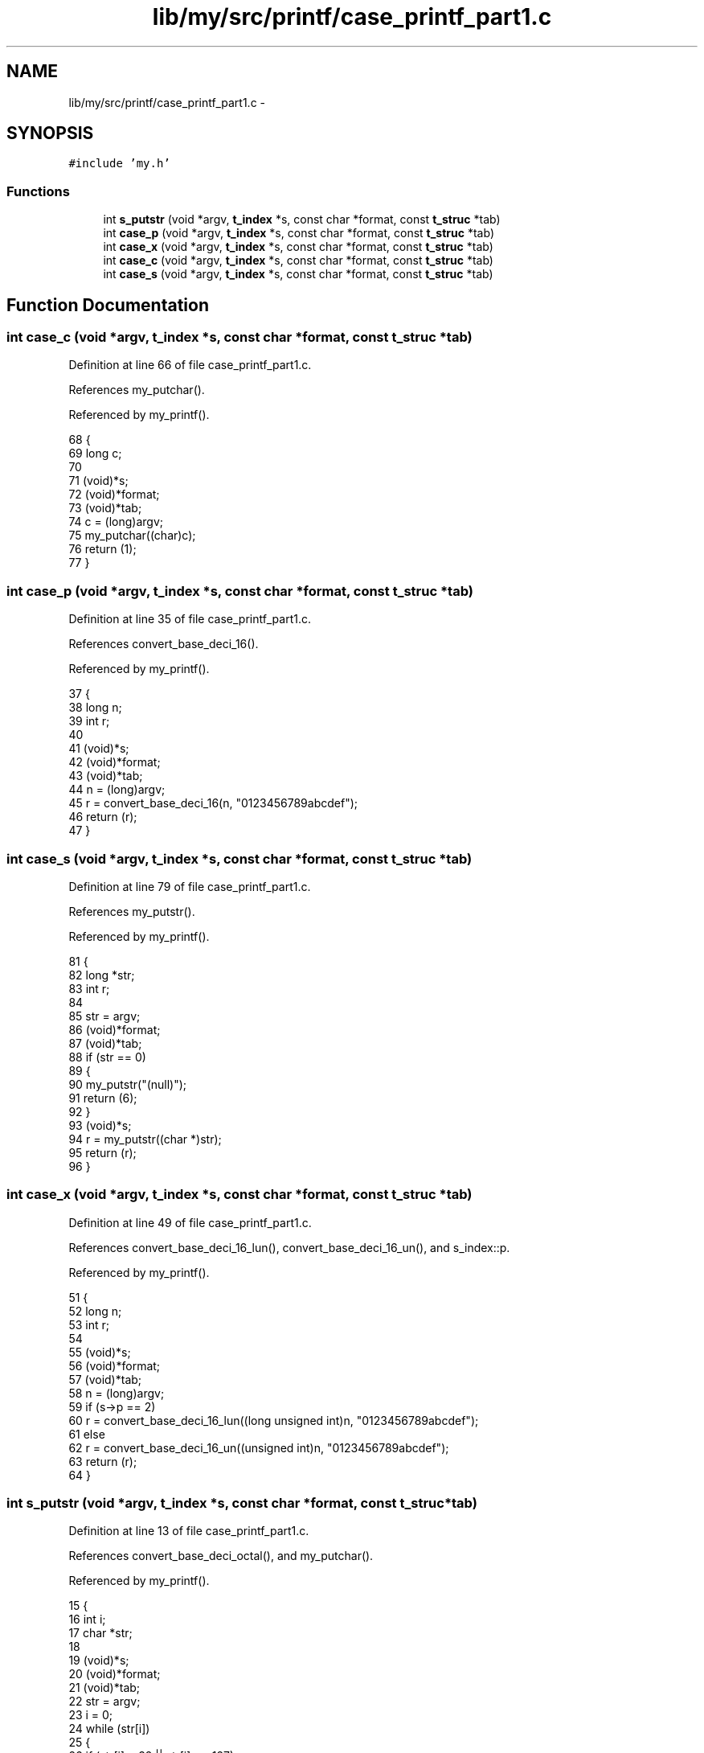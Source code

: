 .TH "lib/my/src/printf/case_printf_part1.c" 3 "Wed Jan 7 2015" "Version 1.0" "myhs" \" -*- nroff -*-
.ad l
.nh
.SH NAME
lib/my/src/printf/case_printf_part1.c \- 
.SH SYNOPSIS
.br
.PP
\fC#include 'my\&.h'\fP
.br

.SS "Functions"

.in +1c
.ti -1c
.RI "int \fBs_putstr\fP (void *argv, \fBt_index\fP *s, const char *format, const \fBt_struc\fP *tab)"
.br
.ti -1c
.RI "int \fBcase_p\fP (void *argv, \fBt_index\fP *s, const char *format, const \fBt_struc\fP *tab)"
.br
.ti -1c
.RI "int \fBcase_x\fP (void *argv, \fBt_index\fP *s, const char *format, const \fBt_struc\fP *tab)"
.br
.ti -1c
.RI "int \fBcase_c\fP (void *argv, \fBt_index\fP *s, const char *format, const \fBt_struc\fP *tab)"
.br
.ti -1c
.RI "int \fBcase_s\fP (void *argv, \fBt_index\fP *s, const char *format, const \fBt_struc\fP *tab)"
.br
.in -1c
.SH "Function Documentation"
.PP 
.SS "int case_c (void *argv, \fBt_index\fP *s, const char *format, const \fBt_struc\fP *tab)"

.PP
Definition at line 66 of file case_printf_part1\&.c\&.
.PP
References my_putchar()\&.
.PP
Referenced by my_printf()\&.
.PP
.nf
68 {
69   long      c;
70 
71   (void)*s;
72   (void)*format;
73   (void)*tab;
74   c = (long)argv;
75   my_putchar((char)c);
76   return (1);
77 }
.fi
.SS "int case_p (void *argv, \fBt_index\fP *s, const char *format, const \fBt_struc\fP *tab)"

.PP
Definition at line 35 of file case_printf_part1\&.c\&.
.PP
References convert_base_deci_16()\&.
.PP
Referenced by my_printf()\&.
.PP
.nf
37 {
38   long      n;
39   int       r;
40 
41   (void)*s;
42   (void)*format;
43   (void)*tab;
44   n = (long)argv;
45   r = convert_base_deci_16(n, "0123456789abcdef");
46   return (r);
47 }
.fi
.SS "int case_s (void *argv, \fBt_index\fP *s, const char *format, const \fBt_struc\fP *tab)"

.PP
Definition at line 79 of file case_printf_part1\&.c\&.
.PP
References my_putstr()\&.
.PP
Referenced by my_printf()\&.
.PP
.nf
81 {
82   long      *str;
83   int       r;
84 
85   str = argv;
86   (void)*format;
87   (void)*tab;
88   if (str == 0)
89     {
90       my_putstr("(null)");
91       return (6);
92     }
93   (void)*s;
94   r = my_putstr((char *)str);
95   return (r);
96 }
.fi
.SS "int case_x (void *argv, \fBt_index\fP *s, const char *format, const \fBt_struc\fP *tab)"

.PP
Definition at line 49 of file case_printf_part1\&.c\&.
.PP
References convert_base_deci_16_lun(), convert_base_deci_16_un(), and s_index::p\&.
.PP
Referenced by my_printf()\&.
.PP
.nf
51 {
52   long      n;
53   int       r;
54 
55   (void)*s;
56   (void)*format;
57   (void)*tab;
58   n = (long)argv;
59   if (s->p == 2)
60     r = convert_base_deci_16_lun((long unsigned int)n, "0123456789abcdef");
61   else
62     r = convert_base_deci_16_un((unsigned int)n, "0123456789abcdef");
63   return (r);
64 }
.fi
.SS "int s_putstr (void *argv, \fBt_index\fP *s, const char *format, const \fBt_struc\fP *tab)"

.PP
Definition at line 13 of file case_printf_part1\&.c\&.
.PP
References convert_base_deci_octal(), and my_putchar()\&.
.PP
Referenced by my_printf()\&.
.PP
.nf
15 {
16   int       i;
17   char      *str;
18 
19   (void)*s;
20   (void)*format;
21   (void)*tab;
22   str = argv;
23   i = 0;
24   while (str[i])
25     {
26       if (str[i] < 32 || str[i] >= 127)
27     convert_base_deci_octal(str[i], "01234567");
28       else
29     my_putchar(str[i]);
30       i++;
31     }
32   return (i);
33 }
.fi
.SH "Author"
.PP 
Generated automatically by Doxygen for myhs from the source code\&.
